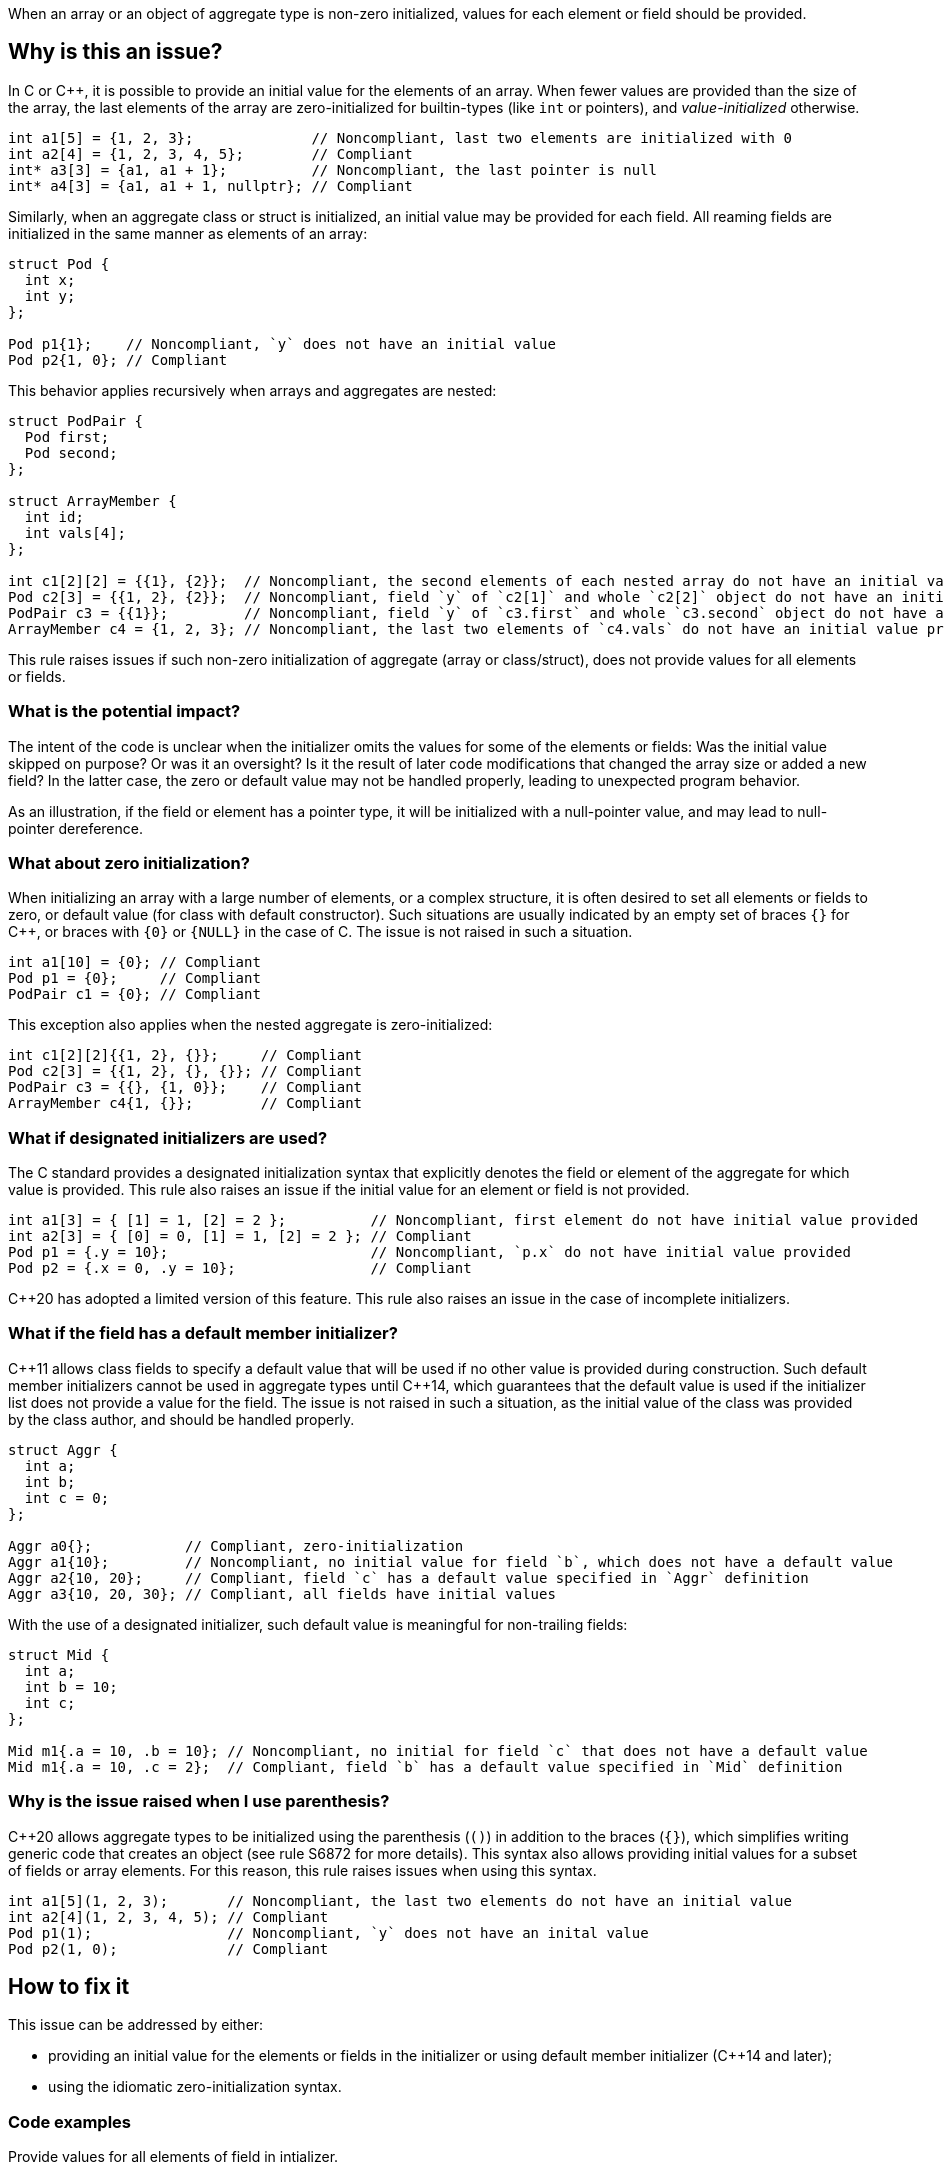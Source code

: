 When an array or an object of aggregate type is non-zero initialized,
values for each element or field should be provided.

== Why is this an issue?

In C or {cpp}, it is possible to provide an initial value for the elements of an array.
When fewer values are provided than the size of the array,
the last elements of the array are zero-initialized for builtin-types (like `int` or pointers),
and _value-initialized_ otherwise.

[source,c]
----
int a1[5] = {1, 2, 3};              // Noncompliant, last two elements are initialized with 0
int a2[4] = {1, 2, 3, 4, 5};        // Compliant
int* a3[3] = {a1, a1 + 1};          // Noncompliant, the last pointer is null
int* a4[3] = {a1, a1 + 1, nullptr}; // Compliant
----

Similarly, when an aggregate class or struct is initialized,
an initial value may be provided for each field.
All reaming fields are initialized in the same manner as
elements of an array:

[source,cpp]
----
struct Pod {
  int x;
  int y;
};

Pod p1{1};    // Noncompliant, `y` does not have an initial value
Pod p2{1, 0}; // Compliant
----

This behavior applies recursively when arrays and aggregates are nested:

[source,c]
----
struct PodPair {
  Pod first;
  Pod second;
};

struct ArrayMember {
  int id;
  int vals[4];
};

int c1[2][2] = {{1}, {2}};  // Noncompliant, the second elements of each nested array do not have an initial value provided
Pod c2[3] = {{1, 2}, {2}};  // Noncompliant, field `y` of `c2[1]` and whole `c2[2]` object do not have an initial value provided
PodPair c3 = {{1}};         // Noncompliant, field `y` of `c3.first` and whole `c3.second` object do not have an initial value provided,
ArrayMember c4 = {1, 2, 3}; // Noncompliant, the last two elements of `c4.vals` do not have an initial value provided
----

This rule raises issues if such non-zero initialization of aggregate (array or class/struct),
does not provide values for all elements or fields.

=== What is the potential impact?

The intent of the code is unclear when the initializer omits the values for some of the elements or fields:
Was the initial value skipped on purpose?
Or was it an oversight?
Is it the result of later code modifications that changed the array size or added a new field?
In the latter case, the zero or default value may not be handled properly,
leading to unexpected program behavior.

As an illustration, if the field or element has a pointer type, it will be initialized with a null-pointer value,
and may lead to null-pointer dereference.

=== What about zero initialization?

When initializing an array with a large number of elements, or a complex structure,
it is often desired to set all elements or fields to zero, or default value (for class with default constructor).
Such situations are usually indicated by an empty set of braces `{}` for {cpp},
or braces with `{0}` or `{NULL}` in the case of C.
The issue is not raised in such a situation.

[source,c]
----
int a1[10] = {0}; // Compliant
Pod p1 = {0};     // Compliant
PodPair c1 = {0}; // Compliant
----

This exception also applies when the nested aggregate is zero-initialized:

[source,cpp]
----
int c1[2][2]{{1, 2}, {}};     // Compliant
Pod c2[3] = {{1, 2}, {}, {}}; // Compliant
PodPair c3 = {{}, {1, 0}};    // Compliant
ArrayMember c4{1, {}};        // Compliant
----

=== What if designated initializers are used?

The C standard provides a designated initialization syntax
that explicitly denotes the field or element of the aggregate for which value is provided.
This rule also raises an issue if the initial value for an element or field is not provided.

[source,c]
----
int a1[3] = { [1] = 1, [2] = 2 };          // Noncompliant, first element do not have initial value provided
int a2[3] = { [0] = 0, [1] = 1, [2] = 2 }; // Compliant
Pod p1 = {.y = 10};                        // Noncompliant, `p.x` do not have initial value provided
Pod p2 = {.x = 0, .y = 10};                // Compliant
----

{cpp}20 has adopted a limited version of this feature.
This rule also raises an issue in the case of incomplete initializers.

=== What if the field has a default member initializer?

{cpp}11 allows class fields to specify a default value
that will be used if no other value is provided during construction.
Such default member initializers cannot be used in aggregate types until {cpp}14,
which guarantees that the default value is used if the initializer list does not provide a value for the field.
The issue is not raised in such a situation, as the initial value of the class was provided by the class author,
and should be handled properly.

[source,cpp]
----
struct Aggr {
  int a;
  int b;
  int c = 0;
};

Aggr a0{};           // Compliant, zero-initialization
Aggr a1{10};         // Noncompliant, no initial value for field `b`, which does not have a default value
Aggr a2{10, 20};     // Compliant, field `c` has a default value specified in `Aggr` definition
Aggr a3{10, 20, 30}; // Compliant, all fields have initial values
----

With the use of a designated initializer, such default value is meaningful for non-trailing fields:
[source,cpp]
----
struct Mid {
  int a;
  int b = 10;
  int c;
};

Mid m1{.a = 10, .b = 10}; // Noncompliant, no initial for field `c` that does not have a default value
Mid m1{.a = 10, .c = 2};  // Compliant, field `b` has a default value specified in `Mid` definition
----

=== Why is the issue raised when I use parenthesis?

{cpp}20 allows aggregate types to be initialized using the parenthesis (`()`) in addition to the braces (`{}`),
which simplifies writing generic code that creates an object (see rule S6872 for more details).
This syntax also allows providing initial values for a subset of fields or array elements.
For this reason, this rule raises issues when using this syntax.

[source,cpp]
----
int a1[5](1, 2, 3);       // Noncompliant, the last two elements do not have an initial value
int a2[4](1, 2, 3, 4, 5); // Compliant
Pod p1(1);                // Noncompliant, `y` does not have an inital value
Pod p2(1, 0);             // Compliant
----

== How to fix it

This issue can be addressed by either:

* providing an initial value for the elements or fields in the initializer or using default member initializer ({cpp}14 and later);
* using the idiomatic zero-initialization syntax.

=== Code examples

Provide values for all elements of field in intializer.

==== Noncompliant code example

[source,cpp,diff-id=1,diff-type=noncompliant]
----
struct Pod {
  int x;
  int y;
};

struct PodPair {
  Pod first;
  Pod second;
};

struct ArrayMember {
  int id;
  int vals[4];
};


int a1[5] = {1, 2, 3};        // Noncompliant
Pod p1{1};                    // Noncompliant
int c1[2][2] = {{1}, {2}};    // Noncompliant
Pod c2[3] = {{1, 2}, {2}};    // Noncompliant
PodPair c3 = {{1}};           // Noncompliant
ArrayMember c4 = {1, {2, 3}}; // Noncompliant
----

==== Compliant solution

[source,c,diff-id=1,diff-type=compliant]
----
struct Pod {
  int x;
  int y;
};

struct PodPair {
  Pod first;
  Pod second;
};

struct ArrayMember {
  int id;
  int vals[4];
};


int a1[5] = {1, 2, 3, 0, 0};             // Compliant
Pod p1{1, 0};                            // Compliant
int c1[2][2] = {{1, 0}, {2, 0}};         // Compliant
Pod c2[3] = {{1, 2}, {2, 0}, {0, 0}};    // Compliant
PodPair c3 = {{1, 0}, {0, 0}};           // Compliant
ArrayMember c4 = {1, {2, 3, 0, 0, 0}};   // Compliant
----

Or use zero-initialization syntax for `c2` and `c3`:
[source,cpp]
----
Pod c2[3] = {{1, 2}, {2, 0}, {}};  // Compliant
PodPair c3{{1, 0}, {}};            // Compliant
----

=== Code examples

Use idomatic syntax for zero-intialization.

==== Noncompliant code example

[source,c,diff-id=2,diff-type=noncompliant]
----
struct ArrayMember {
  int id;
  int vals[4];
};

int a1[5] = {0, 0, 0};           // Noncompliant
int c1[2][3] = {{0, 0}, {0, 0}}; // Noncompliant
ArrayMember c2 = {11};           // Noncompliant
----

==== Compliant solution

[source,c,diff-id=2,diff-type=compliant]
----
struct ArrayMember {
  int id;
  int vals[4];
};

int a1[5] = {0};            // Compliant
int c1[2][3] = {0};         // Compliant
ArrayMember c2 = {11, {0}}; // Compliant
----

The previous solution works for both C and {cpp}.
Here is an alternative syntax exclusively for {cpp}:
[source,cpp]
----
int a1[5]{};               // Compliant
int c1[2][3] = {{}, {}};   // Compliant
ArrayMember c2 = {11, {}}; // Compliant
----

=== Code examples

For {cpp}14 or later, provide default value for the field in class.

==== Noncompliant code example

[source,cpp,diff-id=3,diff-type=noncompliant]
----
struct Pod {
  int x;
  int y;
};

struct ArrayMember {
  int id;
  int vals[4];
};

Pod p1{1};           // Noncompliant
ArrayMember m1{11};  // Noncompliant
----

==== Compliant solution

[source,cpp,diff-id=3,diff-type=compliant]
----
struct Pod {
  int x;
  int y = 2;
};

struct ArrayMember {
  int id;
  int vals[4]{1, 2, 3, 4};
};

Pod p1{1};           // Compliant
ArrayMember m1{11};  // Compliant
----

=== Going the extra mile

When initializing a nested aggregate type (e.g., an array of aggregates),
braces around nested object initial values may be omitted.
This feature is referred to as _brace elision_.

[source,c]
----
struct Pod {
  int x;
  int y;
};

int e1[3][2] = {1, 2, 3}; // Noncompliant, `e1[1][2]` and `e1[2]` do not have initial valus
Pod e2[4] = {1, 2, 3};    // Noncompliant, `e2[1].y`, `e[2]`, and `e[3]` do not have initial value
----

To comply with this rule, supplying an initial value to all elements is required:
[source,c]
----
int e1[3][2] = {1, 2, 3, 0, 0, 0};    // Compliant
Pod e2[2] = {1, 2, 3, 0, 0, 0, 0, 0}; // Compliant
----

However, for the sake of readability, it is recommended to use nested braces to reflect the structure of the object (see rule S835):
[source,c]
----
int e1[3][2] = {{1, 2}, {3, 0}, {0, 0}};      // Compliant
Pod e2[2] = {{1, 2}, {3, 0}, {0, 0}, {0, 0}}; // Compliant
----

Or use zero initialization, when appropriate:
[source,cpp]
----
int e1[3][2] = {{1, 2}, {3, 0}, {}};  // Compliant
Pod e2[2] = {{1, 2}, {3, 0}, {}, {}}; // Compliant
----



== Resources

=== Documentation

 * {cpp} reference -- https://en.cppreference.com/w/cpp/language/aggregate_initialization[Aggregate initialization]
 * {cpp} reference -- https://en.cppreference.com/w/cpp/language/value_initialization[Value-initialization]

=== External coding guidelines

* MISRA C:2012, 9.3 - Arrays shall not be partially initialized.


=== Related rules

 * S835 - Braces should be used to indicate and match the structure in the non-zero initialization of arrays and structures
 * S6872 - Aggregates should be initialized with braces in non-generic code

